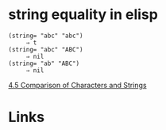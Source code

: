 #+TAGS: elisp comparison

* string equality in elisp

#+BEGIN_SRC elisp
(string= "abc" "abc")
     ⇒ t
(string= "abc" "ABC")
     ⇒ nil
(string= "ab" "ABC")
     ⇒ nil
#+END_SRC
[[https://www.gnu.org/software/emacs/manual/html_node/elisp/Text-Comparison.html][4.5 Comparison of Characters and Strings]]

* Links
